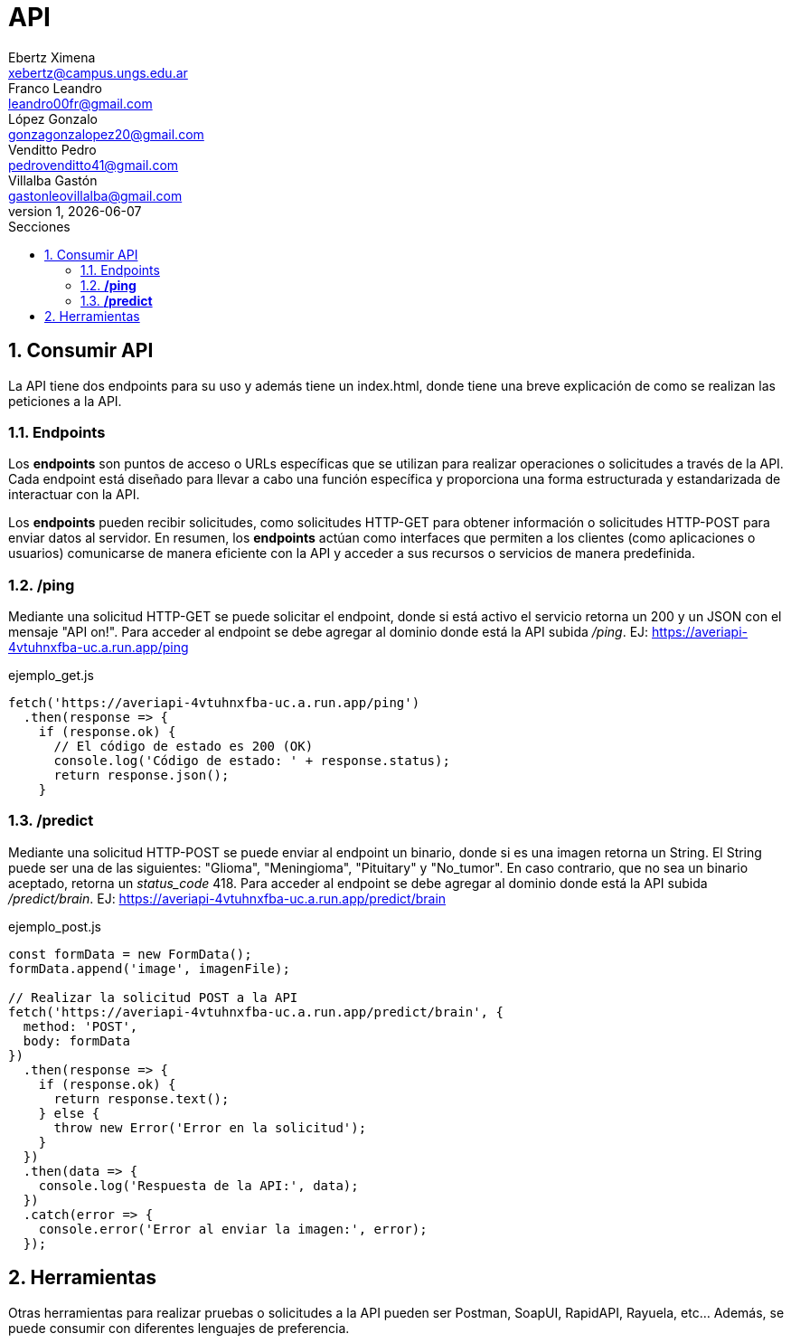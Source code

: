 = API
Ebertz Ximena <xebertz@campus.ungs.edu.ar>; Franco Leandro <leandro00fr@gmail.com>; López Gonzalo <gonzagonzalopez20@gmail.com>; Venditto Pedro <pedrovenditto41@gmail.com>; Villalba Gastón <gastonleovillalba@gmail.com>;
v1, {docdate}
:toc:
:title-page:
:toc-title: Secciones
:numbered:
:source-highlighter: highlight.js
:tabsize: 4
:nofooter:
:pdf-page-margin: [3cm, 3cm, 3cm, 3cm]

== Consumir API
La API tiene dos endpoints para su uso y además tiene un index.html, donde tiene una breve explicación de como se realizan las peticiones a la API.

=== Endpoints
Los *endpoints* son puntos de acceso o URLs específicas que se utilizan para realizar operaciones o solicitudes a través de la API. Cada endpoint está diseñado para llevar a cabo una función específica y proporciona una forma estructurada y estandarizada de interactuar con la API.

Los *endpoints* pueden recibir solicitudes, como solicitudes HTTP-GET para obtener información o solicitudes HTTP-POST para enviar datos al servidor. En resumen, los *endpoints* actúan como interfaces que permiten a los clientes (como aplicaciones o usuarios) comunicarse de manera eficiente con la API y acceder a sus recursos o servicios de manera predefinida.

=== */ping*
Mediante una solicitud HTTP-GET se puede solicitar el endpoint, donde si está activo el servicio retorna un 200 y un JSON con el mensaje "API on!". Para acceder al endpoint se debe agregar al dominio donde está la API subida _/ping_. EJ: https://averiapi-4vtuhnxfba-uc.a.run.app/ping


.ejemplo_get.js
[source,javascript]
----
fetch('https://averiapi-4vtuhnxfba-uc.a.run.app/ping')
  .then(response => {
    if (response.ok) {
      // El código de estado es 200 (OK)
      console.log('Código de estado: ' + response.status);
      return response.json();
    }
----

=== */predict*
Mediante una solicitud HTTP-POST se puede enviar al endpoint un binario, donde si es una imagen retorna un String. El String puede ser una de las siguientes: "Glioma", "Meningioma", "Pituitary" y "No_tumor". En caso contrario, que no sea un binario aceptado, retorna un _status_code_ 418. Para acceder al endpoint se debe agregar al dominio donde está la API subida _/predict/brain_. EJ: https://averiapi-4vtuhnxfba-uc.a.run.app/predict/brain

.ejemplo_post.js
[source,javascript]
----
const formData = new FormData();
formData.append('image', imagenFile); 

// Realizar la solicitud POST a la API
fetch('https://averiapi-4vtuhnxfba-uc.a.run.app/predict/brain', {
  method: 'POST',
  body: formData
})
  .then(response => {
    if (response.ok) {
      return response.text();
    } else {
      throw new Error('Error en la solicitud');
    }
  })
  .then(data => {
    console.log('Respuesta de la API:', data);
  })
  .catch(error => {
    console.error('Error al enviar la imagen:', error);
  });
----

== Herramientas
Otras herramientas para realizar pruebas o solicitudes a la API pueden ser Postman, SoapUI, RapidAPI, Rayuela, etc... Además, se puede consumir con diferentes lenguajes de preferencia.